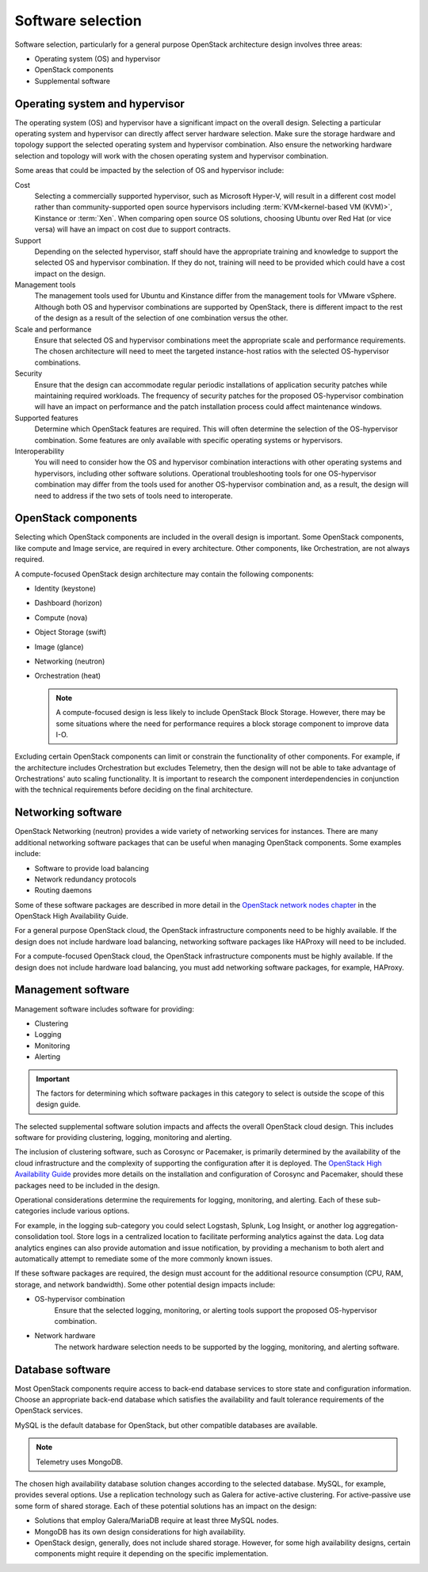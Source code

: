 ==================
Software selection
==================

Software selection, particularly for a general purpose OpenStack architecture
design involves three areas:

* Operating system (OS) and hypervisor

* OpenStack components

* Supplemental software

Operating system and hypervisor
~~~~~~~~~~~~~~~~~~~~~~~~~~~~~~~

The operating system (OS) and hypervisor have a significant impact on
the overall design. Selecting a particular operating system and
hypervisor can directly affect server hardware selection. Make sure the
storage hardware and topology support the selected operating system and
hypervisor combination. Also ensure the networking hardware selection
and topology will work with the chosen operating system and hypervisor
combination.

Some areas that could be impacted by the selection of OS and hypervisor
include:

Cost
 Selecting a commercially supported hypervisor, such as Microsoft
 Hyper-V, will result in a different cost model rather than
 community-supported open source hypervisors including
 :term:`KVM<kernel-based VM (KVM)>`, Kinstance or :term:`Xen`. When
 comparing open source OS solutions, choosing Ubuntu over Red Hat
 (or vice versa) will have an impact on cost due to support
 contracts.

Support
 Depending on the selected hypervisor, staff should have the
 appropriate training and knowledge to support the selected OS and
 hypervisor combination. If they do not, training will need to be
 provided which could have a cost impact on the design.

Management tools
 The management tools used for Ubuntu and Kinstance differ from the
 management tools for VMware vSphere. Although both OS and hypervisor
 combinations are supported by OpenStack, there is
 different impact to the rest of the design as a result of the
 selection of one combination versus the other.

Scale and performance
 Ensure that selected OS and hypervisor combinations meet the
 appropriate scale and performance requirements. The chosen
 architecture will need to meet the targeted instance-host ratios
 with the selected OS-hypervisor combinations.

Security
 Ensure that the design can accommodate regular periodic
 installations of application security patches while maintaining
 required workloads. The frequency of security patches for the
 proposed OS-hypervisor combination will have an impact on
 performance and the patch installation process could affect
 maintenance windows.

Supported features
 Determine which OpenStack features are required. This will often
 determine the selection of the OS-hypervisor combination. Some
 features are only available with specific operating systems or
 hypervisors.

Interoperability
 You will need to consider how the OS and hypervisor combination
 interactions with other operating systems and hypervisors, including
 other software solutions. Operational troubleshooting tools for one
 OS-hypervisor combination may differ from the tools used for another
 OS-hypervisor combination and, as a result, the design will need to
 address if the two sets of tools need to interoperate.

OpenStack components
~~~~~~~~~~~~~~~~~~~~

Selecting which OpenStack components are included in the overall design
is important. Some OpenStack components, like compute and Image service,
are required in every architecture. Other components, like
Orchestration, are not always required.

A compute-focused OpenStack design architecture may contain the following
components:

* Identity (keystone)

* Dashboard (horizon)

* Compute (nova)

* Object Storage (swift)

* Image (glance)

* Networking (neutron)

* Orchestration (heat)

  .. note::

     A compute-focused design is less likely to include OpenStack Block
     Storage. However, there may be some situations where the need for
     performance requires a block storage component to improve data I-O.

Excluding certain OpenStack components can limit or constrain the
functionality of other components. For example, if the architecture
includes Orchestration but excludes Telemetry, then the design will not
be able to take advantage of Orchestrations' auto scaling functionality.
It is important to research the component interdependencies in
conjunction with the technical requirements before deciding on the final
architecture.

Networking software
~~~~~~~~~~~~~~~~~~~

OpenStack Networking (neutron) provides a wide variety of networking
services for instances. There are many additional networking software
packages that can be useful when managing OpenStack components. Some
examples include:

* Software to provide load balancing

* Network redundancy protocols

* Routing daemons

Some of these software packages are described in more detail in the
`OpenStack network nodes chapter <http://docs.openstack.org/ha-guide
/networking-ha.html>`_ in the OpenStack High Availability Guide.

For a general purpose OpenStack cloud, the OpenStack infrastructure
components need to be highly available. If the design does not include
hardware load balancing, networking software packages like HAProxy will
need to be included.

For a compute-focused OpenStack cloud, the OpenStack infrastructure
components must be highly available. If the design does not include
hardware load balancing, you must add networking software packages, for
example, HAProxy.

Management software
~~~~~~~~~~~~~~~~~~~

Management software includes software for providing:

* Clustering

* Logging

* Monitoring

* Alerting

.. important::

   The factors for determining which software packages in this category
   to select is outside the scope of this design guide.

The selected supplemental software solution impacts and affects the overall
OpenStack cloud design. This includes software for providing clustering,
logging, monitoring and alerting.

The inclusion of clustering software, such as Corosync or Pacemaker, is
primarily determined by the availability of the cloud infrastructure and
the complexity of supporting the configuration after it is deployed. The
`OpenStack High Availability Guide <http://docs.openstack.org/ha-guide/>`_
provides more details on the installation and configuration of Corosync
and Pacemaker, should these packages need to be included in the design.

Operational considerations determine the requirements for logging,
monitoring, and alerting. Each of these sub-categories include various
options.

For example, in the logging sub-category you could select Logstash,
Splunk, Log Insight, or another log aggregation-consolidation tool.
Store logs in a centralized location to facilitate performing analytics
against the data. Log data analytics engines can also provide automation
and issue notification, by providing a mechanism to both alert and
automatically attempt to remediate some of the more commonly known
issues.

If these software packages are required, the design must account for the
additional resource consumption (CPU, RAM, storage, and network
bandwidth). Some other potential design impacts include:

* OS-hypervisor combination
   Ensure that the selected logging, monitoring, or alerting tools support
   the proposed OS-hypervisor combination.

* Network hardware
   The network hardware selection needs to be supported by the logging,
   monitoring, and alerting software.

Database software
~~~~~~~~~~~~~~~~~

Most OpenStack components require access to back-end database services
to store state and configuration information. Choose an appropriate
back-end database which satisfies the availability and fault tolerance
requirements of the OpenStack services.

MySQL is the default database for OpenStack, but other compatible
databases are available.

.. note::

   Telemetry uses MongoDB.

The chosen high availability database solution changes according to the
selected database. MySQL, for example, provides several options. Use a
replication technology such as Galera for active-active clustering. For
active-passive use some form of shared storage. Each of these potential
solutions has an impact on the design:

* Solutions that employ Galera/MariaDB require at least three MySQL
  nodes.

* MongoDB has its own design considerations for high availability.

* OpenStack design, generally, does not include shared storage.
  However, for some high availability designs, certain components might
  require it depending on the specific implementation.
